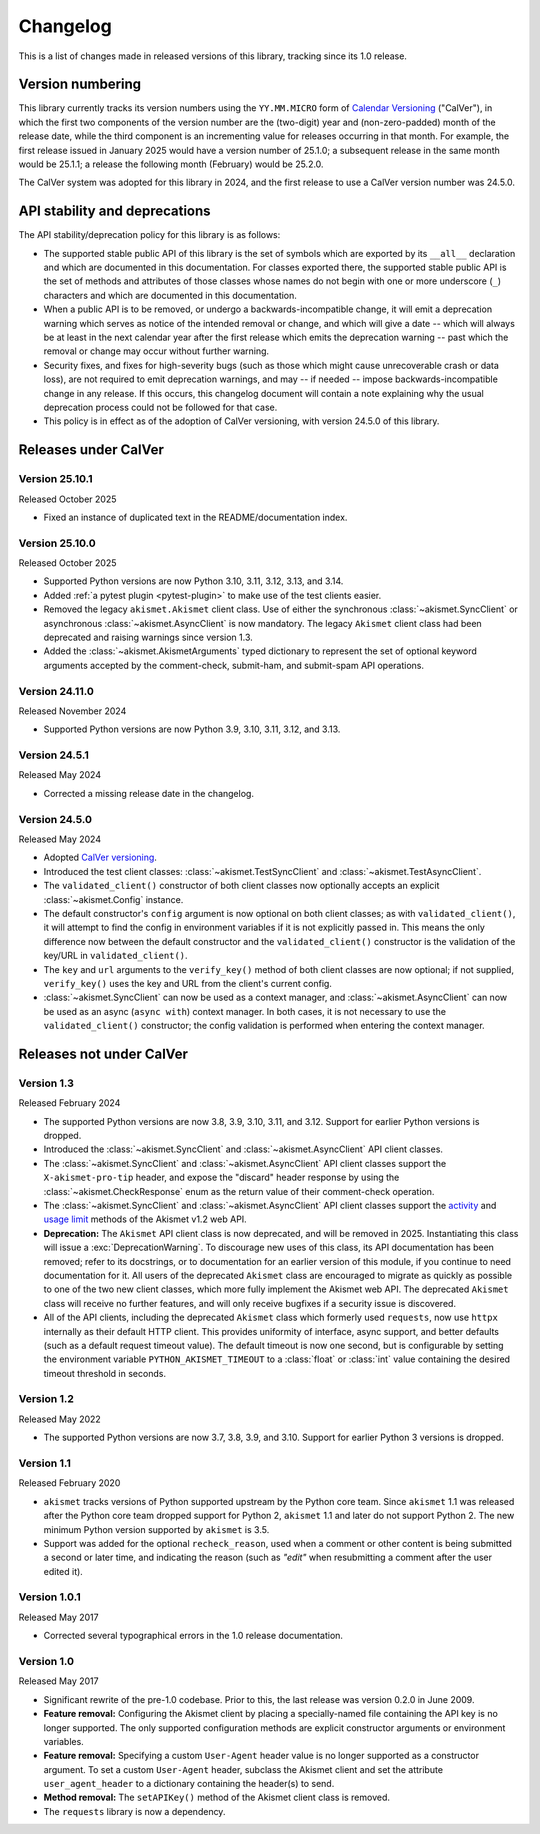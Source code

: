 .. _changelog:

Changelog
=========

This is a list of changes made in released versions of this library, tracking since its
1.0 release.


Version numbering
-----------------

This library currently tracks its version numbers using the ``YY.MM.MICRO`` form of
`Calendar Versioning <https://calver.org>`_ ("CalVer"), in which the first two
components of the version number are the (two-digit) year and (non-zero-padded) month of
the release date, while the third component is an incrementing value for releases
occurring in that month. For example, the first release issued in January 2025 would
have a version number of 25.1.0; a subsequent release in the same month would be 25.1.1;
a release the following month (February) would be 25.2.0.

The CalVer system was adopted for this library in 2024, and the first release to use a
CalVer version number was 24.5.0.


API stability and deprecations
------------------------------

The API stability/deprecation policy for this library is as follows:

* The supported stable public API of this library is the set of symbols which are
  exported by its ``__all__`` declaration and which are documented in this
  documentation. For classes exported there, the supported stable public API is the set
  of methods and attributes of those classes whose names do not begin with one or more
  underscore (``_``) characters and which are documented in this documentation.

* When a public API is to be removed, or undergo a backwards-incompatible change, it
  will emit a deprecation warning which serves as notice of the intended removal or
  change, and which will give a date -- which will always be at least in the next
  calendar year after the first release which emits the deprecation warning -- past
  which the removal or change may occur without further warning.

* Security fixes, and fixes for high-severity bugs (such as those which might cause
  unrecoverable crash or data loss), are not required to emit deprecation warnings, and
  may -- if needed -- impose backwards-incompatible change in any release. If this
  occurs, this changelog document will contain a note explaining why the usual
  deprecation process could not be followed for that case.

* This policy is in effect as of the adoption of CalVer versioning, with version 24.5.0
  of this library.


Releases under CalVer
---------------------

Version 25.10.1
~~~~~~~~~~~~~~~

Released October 2025

* Fixed an instance of duplicated text in the README/documentation index.


Version 25.10.0
~~~~~~~~~~~~~~~

Released October 2025

* Supported Python versions are now Python 3.10, 3.11, 3.12, 3.13, and 3.14.

* Added :ref:`a pytest plugin <pytest-plugin>` to make use of the test clients easier.

* Removed the legacy ``akismet.Akismet`` client class. Use of either the synchronous
  :class:`~akismet.SyncClient` or asynchronous :class:`~akismet.AsyncClient` is now
  mandatory. The legacy ``Akismet`` client class had been deprecated and raising
  warnings since version 1.3.

* Added the :class:`~akismet.AkismetArguments` typed dictionary to represent the set of
  optional keyword arguments accepted by the comment-check, submit-ham, and submit-spam
  API operations.


Version 24.11.0
~~~~~~~~~~~~~~~

Released November 2024

* Supported Python versions are now Python 3.9, 3.10, 3.11, 3.12, and 3.13.


Version 24.5.1
~~~~~~~~~~~~~~

Released May 2024

* Corrected a missing release date in the changelog.


Version 24.5.0
~~~~~~~~~~~~~~

Released May 2024

* Adopted `CalVer versioning <https://calver.org>`_.

* Introduced the test client classes: :class:`~akismet.TestSyncClient` and
  :class:`~akismet.TestAsyncClient`.

* The ``validated_client()`` constructor of both client classes now optionally accepts
  an explicit :class:`~akismet.Config` instance.

* The default constructor's ``config`` argument is now optional on both client classes;
  as with ``validated_client()``, it will attempt to find the config in environment
  variables if it is not explicitly passed in. This means the only difference now
  between the default constructor and the ``validated_client()`` constructor is the
  validation of the key/URL in ``validated_client()``.

* The ``key`` and ``url`` arguments to the ``verify_key()`` method of both client
  classes are now optional; if not supplied, ``verify_key()`` uses the key and URL from
  the client's current config.

* :class:`~akismet.SyncClient` can now be used as a context manager, and
  :class:`~akismet.AsyncClient` can now be used as an async (``async with``) context
  manager. In both cases, it is not necessary to use the ``validated_client()``
  constructor; the config validation is performed when entering the context manager.


Releases not under CalVer
-------------------------

Version 1.3
~~~~~~~~~~~

Released February 2024

* The supported Python versions are now 3.8, 3.9, 3.10, 3.11, and 3.12. Support for
  earlier Python versions is dropped.

* Introduced the :class:`~akismet.SyncClient` and :class:`~akismet.AsyncClient` API
  client classes.

* The :class:`~akismet.SyncClient` and :class:`~akismet.AsyncClient` API client classes
  support the ``X-akismet-pro-tip`` header, and expose the "discard" header response by
  using the :class:`~akismet.CheckResponse` enum as the return value of their
  comment-check operation.

* The :class:`~akismet.SyncClient` and :class:`~akismet.AsyncClient` API client classes
  support the `activity <https://akismet.com/developers/key-sites-activity/>`_ and
  `usage limit <https://akismet.com/developers/usage-limit/>`_ methods of the Akismet
  v1.2 web API.

* **Deprecation:** The ``Akismet`` API client class is now deprecated, and will be
  removed in 2025. Instantiating this class will issue a :exc:`DeprecationWarning`. To
  discourage new uses of this class, its API documentation has been removed; refer to
  its docstrings, or to documentation for an earlier version of this module, if you
  continue to need documentation for it. All users of the deprecated ``Akismet`` class
  are encouraged to migrate as quickly as possible to one of the two new client classes,
  which more fully implement the Akismet web API. The deprecated ``Akismet`` class will
  receive no further features, and will only receive bugfixes if a security issue is
  discovered.

* All of the API clients, including the deprecated ``Akismet`` class which formerly used
  ``requests``, now use ``httpx`` internally as their default HTTP client. This provides
  uniformity of interface, async support, and better defaults (such as a default request
  timeout value). The default timeout is now one second, but is configurable by setting
  the environment variable ``PYTHON_AKISMET_TIMEOUT`` to a :class:`float` or
  :class:`int` value containing the desired timeout threshold in seconds.

Version 1.2
~~~~~~~~~~~

Released May 2022

* The supported Python versions are now 3.7, 3.8, 3.9, and 3.10. Support for earlier
  Python 3 versions is dropped.

Version 1.1
~~~~~~~~~~~

Released February 2020

* ``akismet`` tracks versions of Python supported upstream by the Python core
  team. Since ``akismet`` 1.1 was released after the Python core team dropped support
  for Python 2, ``akismet`` 1.1 and later do not support Python 2. The new minimum
  Python version supported by ``akismet`` is 3.5.

* Support was added for the optional ``recheck_reason``, used when a comment or other
  content is being submitted a second or later time, and indicating the reason (such as
  `"edit"` when resubmitting a comment after the user edited it).

Version 1.0.1
~~~~~~~~~~~~~

Released May 2017

* Corrected several typographical errors in the 1.0 release documentation.

Version 1.0
~~~~~~~~~~~

Released May 2017

* Significant rewrite of the pre-1.0 codebase. Prior to this, the last release was
  version 0.2.0 in June 2009.

* **Feature removal:** Configuring the Akismet client by placing a specially-named file
  containing the API key is no longer supported. The only supported configuration
  methods are explicit constructor arguments or environment variables.

* **Feature removal:** Specifying a custom ``User-Agent`` header value is no longer
  supported as a constructor argument. To set a custom ``User-Agent`` header, subclass
  the Akismet client and set the attribute ``user_agent_header`` to a dictionary
  containing the header(s) to send.

* **Method removal:** The ``setAPIKey()`` method of the Akismet client class is removed.

* The ``requests`` library is now a dependency.
